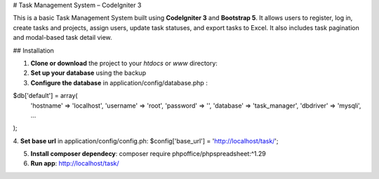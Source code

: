 # Task Management System – CodeIgniter 3

This is a basic Task Management System built using **CodeIgniter 3** and **Bootstrap 5**. It allows users to register, log in, create tasks and projects, assign users, update task statuses, and export tasks to Excel. It also includes task pagination and modal-based task detail view.

## Installation

1. **Clone or download** the project to your `htdocs` or `www` directory:

2. **Set up your database** using the backup 

3. **Configure the database** in application/config/database.php :

$db['default'] = array(
    'hostname' => 'localhost',
    'username' => 'root',
    'password' => '',
    'database' => 'task_manager',
    'dbdriver' => 'mysqli',
    ...
);

4. **Set base url** in application/config/config.ph:
$config['base_url'] = 'http://localhost/task/';

5. **Install composer dependecy**: composer require phpoffice/phpspreadsheet:^1.29

6. **Run app**: http://localhost/task/
